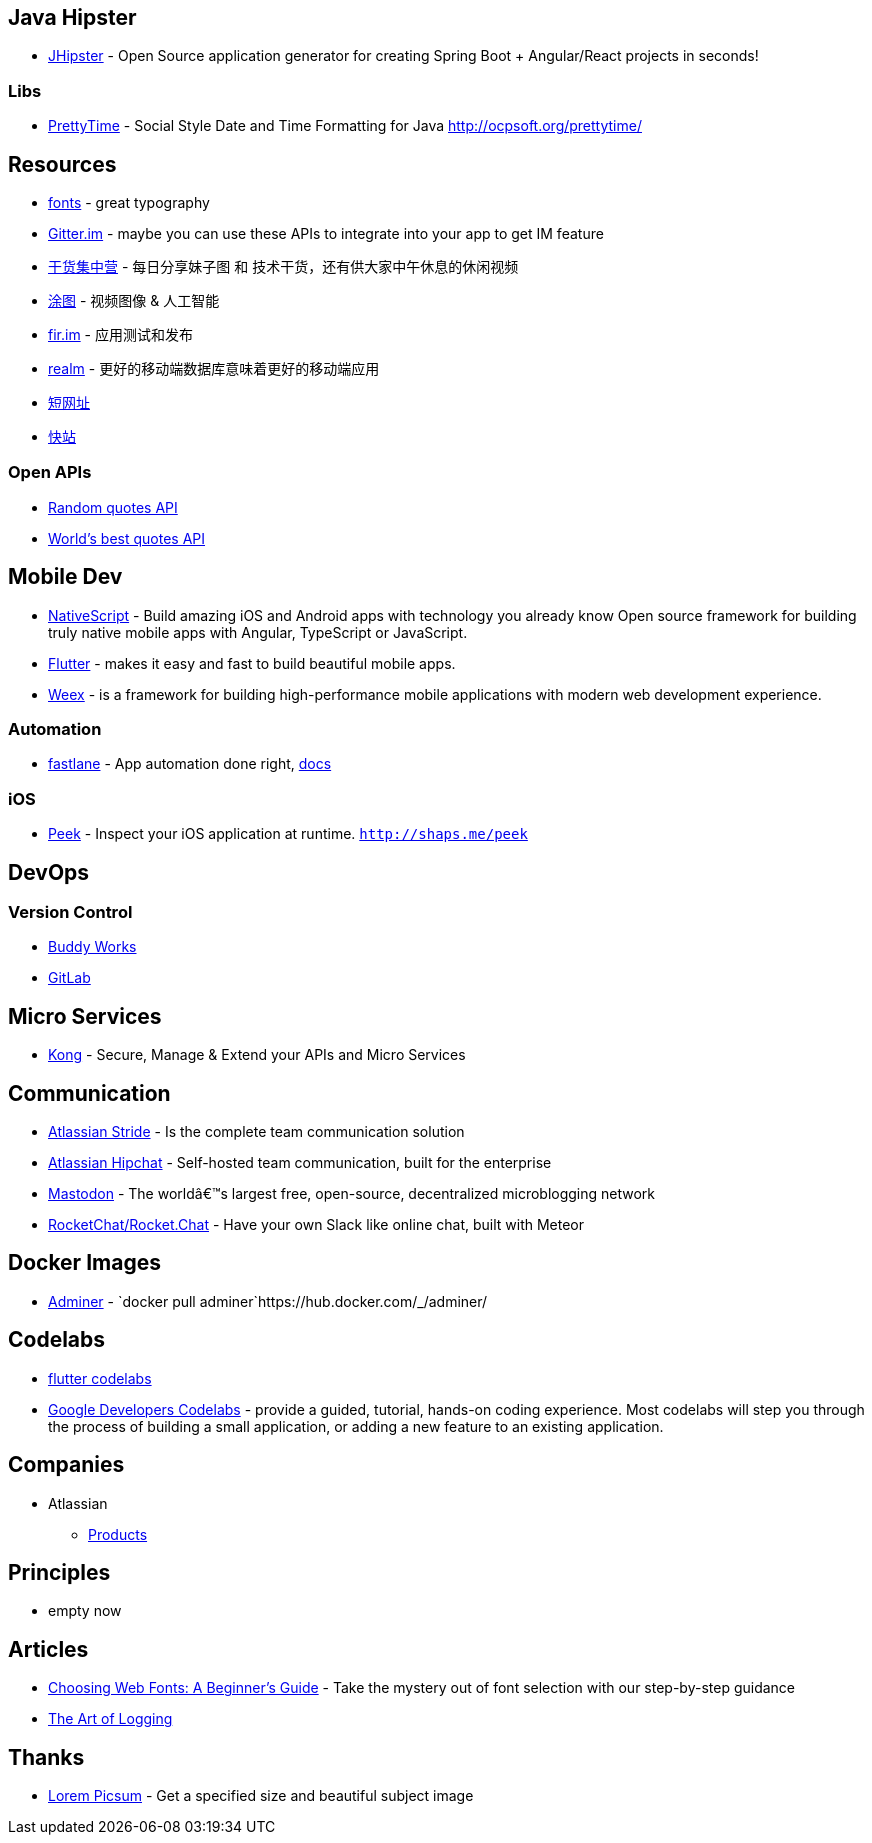 == Java Hipster

* https://www.jhipster.tech/[JHipster] - Open Source application
generator for creating Spring Boot + Angular/React projects in seconds!

=== Libs

* https://github.com/ocpsoft/prettytime[PrettyTime] - Social Style Date
and Time Formatting for Java http://ocpsoft.org/prettytime/

== Resources

* https://fonts.google.com/[fonts] - great typography
* https://developer.gitter.im/docs/welcome[Gitter.im] - maybe you can use these APIs to integrate  into your app to get IM feature
* https://gank.io[干货集中营] - 每日分享妹子图 和 技术干货，还有供大家中午休息的休闲视频
* https://tutucloud.com[涂图] - 视频图像 & 人工智能
* https://fir.im/[fir.im] - 应用测试和发布
* https://realm.io/cn[realm] - 更好的移动端数据库意味着更好的移动端应用
* https://www.suo-url.cn/[短网址]
* https://www.kuaizhan.com/[快站]

=== Open APIs

* https://talaikis.com/random_quotes_api/[Random quotes API]
* https://theysaidso.com/api/[World's best quotes API]

== Mobile Dev

* https://www.nativescript.org/[NativeScript] - Build amazing iOS and
Android apps with technology you already know Open source framework for
building truly native mobile apps with Angular, TypeScript or
JavaScript.
* https://flutter.io/[Flutter] - makes it easy and fast to build
beautiful mobile apps.
* https://weex.apache.org[Weex] - is a framework for building
high-performance mobile applications with modern web development
experience.

=== Automation

* https://fastlane.tools/[fastlane]  - App automation done right, https://docs.fastlane.tools/[docs]

=== iOS

* https://github.com/shaps80/Peek[Peek] - Inspect your iOS application
at runtime. `http://shaps.me/peek`

== DevOps

=== Version Control

* https://buddy.works/[Buddy Works]
* https://about.gitlab.com/[GitLab]

== Micro Services

* https://getkong.org/[Kong] - Secure, Manage & Extend your APIs and
Micro Services

== Communication

* https://www.stride.com/[Atlassian Stride] - Is the complete team
communication solution
* https://www.atlassian.com/software/hipchat[Atlassian Hipchat] -
Self-hosted team communication, built for the enterprise
* https://joinmastodon.org/[Mastodon] - The worldâ€™s largest free,
open-source, decentralized microblogging network
* https://github.com/RocketChat/Rocket.Chat[RocketChat/Rocket.Chat] - Have your own Slack like online chat, built with Meteor

== Docker Images

* https://www.adminer.org/en/[Adminer] -
`docker pull adminer`https://hub.docker.com/_/adminer/[[HERE]]

== Codelabs

* https://flutter.io/codelabs/[flutter codelabs]
* https://codelabs.developers.google.com/[Google Developers Codelabs] - provide a guided, tutorial, hands-on coding experience. Most codelabs will step you through the process of building a small application, or adding a new feature to an existing application.

== Companies

* Atlassian
** https://www.atlassian.com/software[Products]

== Principles

* empty now

== Articles

* https://design.google/library/choosing-web-fonts-beginners-guide/[Choosing Web Fonts: A Beginner’s Guide] - Take the mystery out of font selection with our step-by-step guidance
* https://www.codeproject.com/Articles/42354/The-Art-of-Logging[The Art
of Logging]

== Thanks

* https://picsum.photos[Lorem Picsum] - Get a specified size and beautiful subject image